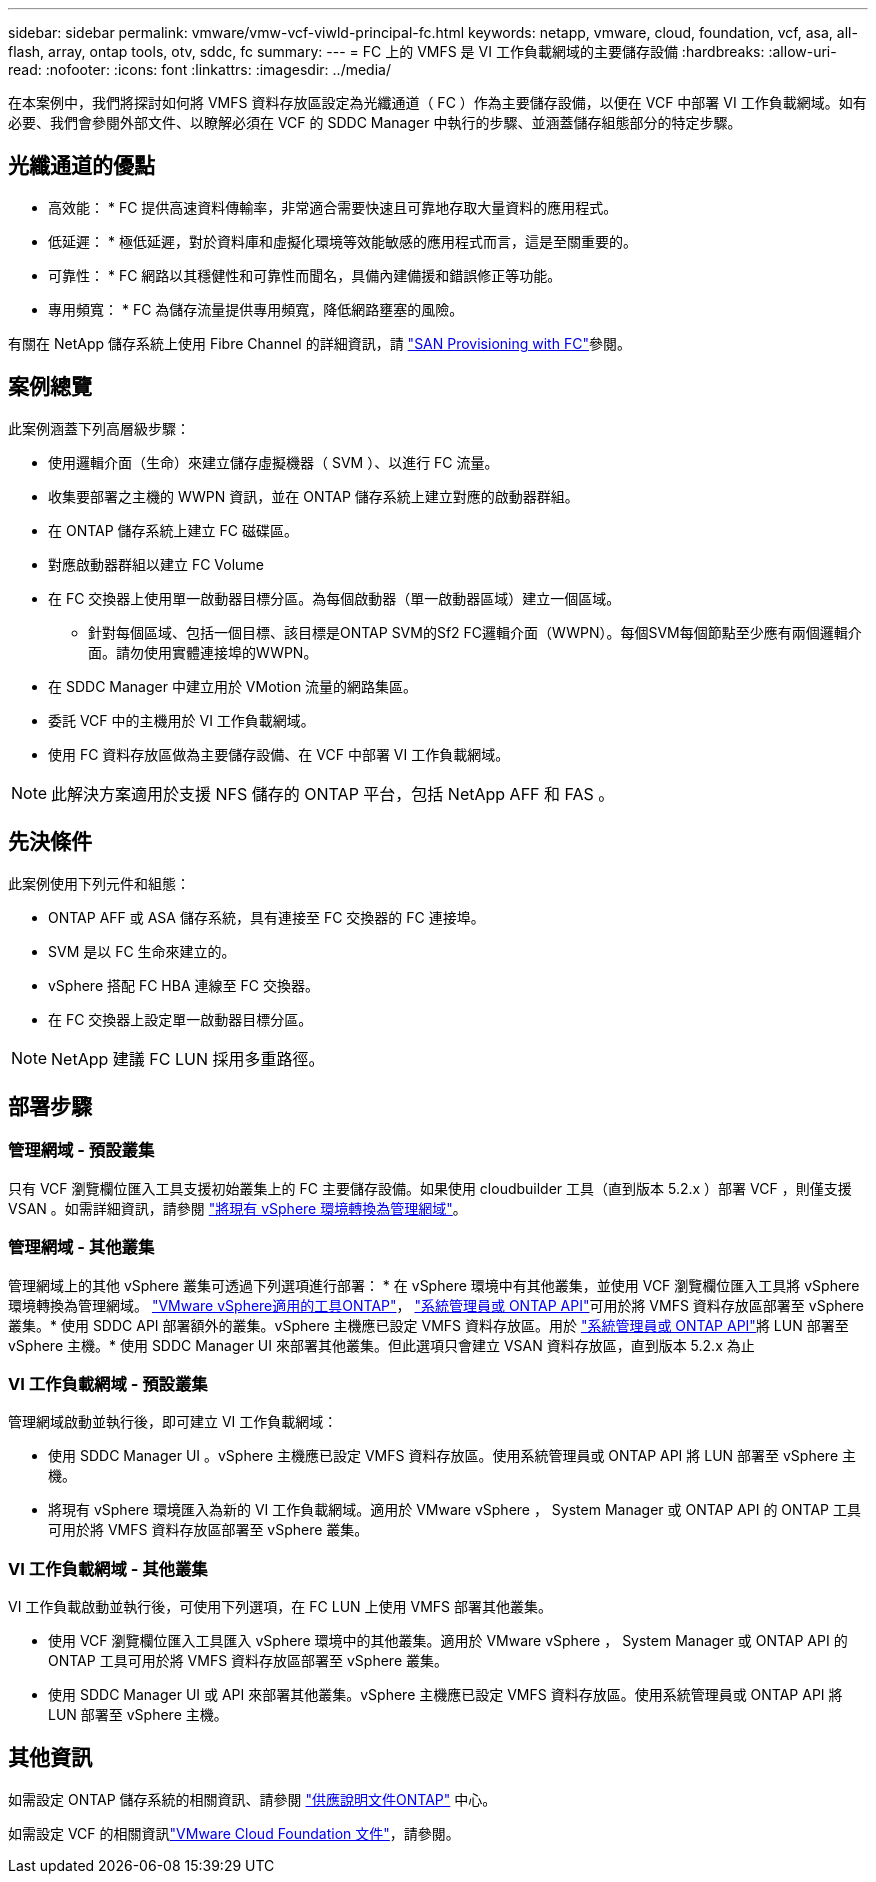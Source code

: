 ---
sidebar: sidebar 
permalink: vmware/vmw-vcf-viwld-principal-fc.html 
keywords: netapp, vmware, cloud, foundation, vcf, asa, all-flash, array, ontap tools, otv, sddc, fc 
summary:  
---
= FC 上的 VMFS 是 VI 工作負載網域的主要儲存設備
:hardbreaks:
:allow-uri-read: 
:nofooter: 
:icons: font
:linkattrs: 
:imagesdir: ../media/


[role="lead"]
在本案例中，我們將探討如何將 VMFS 資料存放區設定為光纖通道（ FC ）作為主要儲存設備，以便在 VCF 中部署 VI 工作負載網域。如有必要、我們會參閱外部文件、以瞭解必須在 VCF 的 SDDC Manager 中執行的步驟、並涵蓋儲存組態部分的特定步驟。



== 光纖通道的優點

* 高效能： * FC 提供高速資料傳輸率，非常適合需要快速且可靠地存取大量資料的應用程式。

* 低延遲： * 極低延遲，對於資料庫和虛擬化環境等效能敏感的應用程式而言，這是至關重要的。

* 可靠性： * FC 網路以其穩健性和可靠性而聞名，具備內建備援和錯誤修正等功能。

* 專用頻寬： * FC 為儲存流量提供專用頻寬，降低網路壅塞的風險。

有關在 NetApp 儲存系統上使用 Fibre Channel 的詳細資訊，請 https://docs.netapp.com/us-en/ontap/san-admin/san-provisioning-fc-concept.html["SAN Provisioning with FC"]參閱。



== 案例總覽

此案例涵蓋下列高層級步驟：

* 使用邏輯介面（生命）來建立儲存虛擬機器（ SVM ）、以進行 FC 流量。
* 收集要部署之主機的 WWPN 資訊，並在 ONTAP 儲存系統上建立對應的啟動器群組。
* 在 ONTAP 儲存系統上建立 FC 磁碟區。
* 對應啟動器群組以建立 FC Volume
* 在 FC 交換器上使用單一啟動器目標分區。為每個啟動器（單一啟動器區域）建立一個區域。
+
** 針對每個區域、包括一個目標、該目標是ONTAP SVM的Sf2 FC邏輯介面（WWPN）。每個SVM每個節點至少應有兩個邏輯介面。請勿使用實體連接埠的WWPN。


* 在 SDDC Manager 中建立用於 VMotion 流量的網路集區。
* 委託 VCF 中的主機用於 VI 工作負載網域。
* 使用 FC 資料存放區做為主要儲存設備、在 VCF 中部署 VI 工作負載網域。



NOTE: 此解決方案適用於支援 NFS 儲存的 ONTAP 平台，包括 NetApp AFF 和 FAS 。



== 先決條件

此案例使用下列元件和組態：

* ONTAP AFF 或 ASA 儲存系統，具有連接至 FC 交換器的 FC 連接埠。
* SVM 是以 FC 生命來建立的。
* vSphere 搭配 FC HBA 連線至 FC 交換器。
* 在 FC 交換器上設定單一啟動器目標分區。



NOTE: NetApp 建議 FC LUN 採用多重路徑。



== 部署步驟



=== 管理網域 - 預設叢集

只有 VCF 瀏覽欄位匯入工具支援初始叢集上的 FC 主要儲存設備。如果使用 cloudbuilder 工具（直到版本 5.2.x ）部署 VCF ，則僅支援 VSAN 。如需詳細資訊，請參閱 https://techdocs.broadcom.com/us/en/vmware-cis/vcf/vcf-5-2-and-earlier/5-2/map-for-administering-vcf-5-2/importing-existing-vsphere-environments-admin/convert-or-import-a-vsphere-environment-into-vmware-cloud-foundation-admin.html["將現有 vSphere 環境轉換為管理網域"]。



=== 管理網域 - 其他叢集

管理網域上的其他 vSphere 叢集可透過下列選項進行部署： * 在 vSphere 環境中有其他叢集，並使用 VCF 瀏覽欄位匯入工具將 vSphere 環境轉換為管理網域。 https://docs.netapp.com/us-en/ontap-tools-vmware-vsphere-10/configure/create-vvols-datastore.html["VMware vSphere適用的工具ONTAP"]， https://docs.netapp.com/us-en/ontap/san-admin/provision-storage.html["系統管理員或 ONTAP API"]可用於將 VMFS 資料存放區部署至 vSphere 叢集。* 使用 SDDC API 部署額外的叢集。vSphere 主機應已設定 VMFS 資料存放區。用於 https://docs.netapp.com/us-en/ontap/san-admin/provision-storage.html["系統管理員或 ONTAP API"]將 LUN 部署至 vSphere 主機。* 使用 SDDC Manager UI 來部署其他叢集。但此選項只會建立 VSAN 資料存放區，直到版本 5.2.x 為止



=== VI 工作負載網域 - 預設叢集

管理網域啟動並執行後，即可建立 VI 工作負載網域：

* 使用 SDDC Manager UI 。vSphere 主機應已設定 VMFS 資料存放區。使用系統管理員或 ONTAP API 將 LUN 部署至 vSphere 主機。
* 將現有 vSphere 環境匯入為新的 VI 工作負載網域。適用於 VMware vSphere ， System Manager 或 ONTAP API 的 ONTAP 工具可用於將 VMFS 資料存放區部署至 vSphere 叢集。




=== VI 工作負載網域 - 其他叢集

VI 工作負載啟動並執行後，可使用下列選項，在 FC LUN 上使用 VMFS 部署其他叢集。

* 使用 VCF 瀏覽欄位匯入工具匯入 vSphere 環境中的其他叢集。適用於 VMware vSphere ， System Manager 或 ONTAP API 的 ONTAP 工具可用於將 VMFS 資料存放區部署至 vSphere 叢集。
* 使用 SDDC Manager UI 或 API 來部署其他叢集。vSphere 主機應已設定 VMFS 資料存放區。使用系統管理員或 ONTAP API 將 LUN 部署至 vSphere 主機。




== 其他資訊

如需設定 ONTAP 儲存系統的相關資訊、請參閱 link:https://docs.netapp.com/us-en/ontap["供應說明文件ONTAP"] 中心。

如需設定 VCF 的相關資訊link:https://techdocs.broadcom.com/us/en/vmware-cis/vcf/vcf-5-2-and-earlier/5-2.html["VMware Cloud Foundation 文件"]，請參閱。

